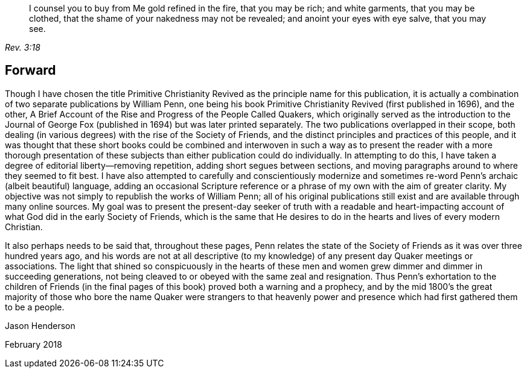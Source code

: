 [quote.epigraph, , Rev. 3:18]
____
I counsel you to buy from Me gold refined in the fire, that you may be rich;
and white garments, that you may be clothed,
that the shame of your nakedness may not be revealed;
and anoint your eyes with eye salve, that you may see.
____

== Forward

Though I have chosen the title [.book-title]#Primitive Christianity Revived#
as the principle name for this publication,
it is actually a combination of two separate publications by William Penn,
one being his book [.book-title]#Primitive Christianity Revived#
(first published in 1696), and the other,
[.book-title]#A Brief Account of the Rise and Progress of the People Called Quakers,#
which originally served as the introduction to the
[.book-title]#Journal of George Fox# (published in 1694)
but was later printed separately.
The two publications overlapped in their scope,
both dealing (in various degrees) with the rise of the Society of Friends,
and the distinct principles and practices of this people,
and it was thought that these short books could be combined and interwoven
in such a way as to present the reader with a more thorough presentation of
these subjects than either publication could do individually.
In attempting to do this,
I have taken a degree of editorial liberty--removing repetition,
adding short segues between sections,
and moving paragraphs around to where they seemed to fit best.
I have also attempted to carefully and conscientiously modernize and
sometimes re-word Penn`'s archaic (albeit beautiful) language,
adding an occasional Scripture reference or a
phrase of my own with the aim of greater clarity.
My objective was not simply to republish the works of William Penn;
all of his original publications still exist and
are available through many online sources.
My goal was to present the present-day seeker of truth with a readable and
heart-impacting account of what God did in the early Society of Friends,
which is the same that He desires to do in the
hearts and lives of every modern Christian.

It also perhaps needs to be said that, throughout these pages,
Penn relates the state of the Society of Friends as it was over three hundred years ago,
and his words are not at all descriptive (to my knowledge) of
any present day Quaker meetings or associations.
The light that shined so conspicuously in the hearts of these
men and women grew dimmer and dimmer in succeeding generations,
not being cleaved to or obeyed with the same zeal and resignation.
Thus Penn`'s exhortation to the children of Friends (in the
final pages of this book) proved both a warning and a prophecy,
and by the mid 1800`'s the great majority of those who bore
the name Quaker were strangers to that heavenly power and
presence which had first gathered them to be a people.

[.signed-section-signature]
Jason Henderson

[.signed-section-context-close]
February 2018
